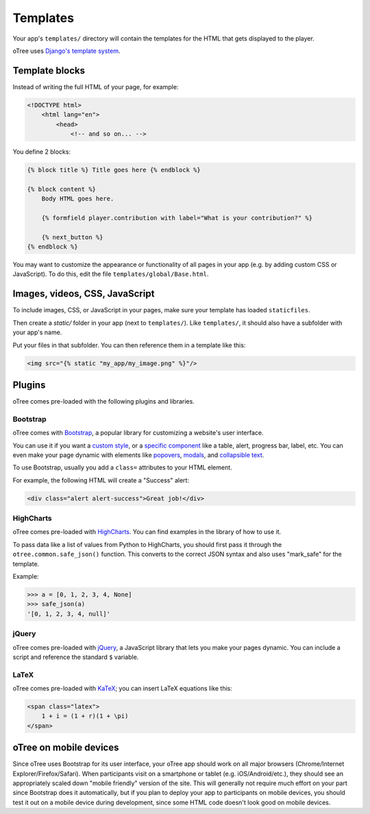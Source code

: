 
Templates
=========

Your app's ``templates/`` directory will contain the templates for the
HTML that gets displayed to the player.

oTree uses `Django's template system
<https://docs.djangoproject.com/en/dev/topics/templates/>`_.


Template blocks
~~~~~~~~~~~~~~~

Instead of writing the full HTML of your page, for example:

.. code-block:: html

    <!DOCTYPE html>
        <html lang="en">
            <head>
                <!-- and so on... -->


You define 2 blocks:

.. code-block:: django

    {% block title %} Title goes here {% endblock %}

    {% block content %}
        Body HTML goes here.

        {% formfield player.contribution with label="What is your contribution?" %}

        {% next_button %}
    {% endblock %}



You may want to customize the appearance or functionality of all pages
in your app (e.g. by adding custom CSS or JavaScript). To do this, edit
the file ``templates/global/Base.html``.

Images, videos, CSS, JavaScript
~~~~~~~~~~~~~~~~~~~~~~~~~~~~~~~

To include images, CSS, or JavaScript in your pages, make sure your template has loaded ``staticfiles``.

Then create a `static/` folder in your app (next to ``templates/``).
Like ``templates/``, it should also have a subfolder with your app's name.

Put your files in that subfolder. You can then reference them in a template like this:

.. code:: HTML

    <img src="{% static "my_app/my_image.png" %}"/>


Plugins
~~~~~~~

oTree comes pre-loaded with the following plugins and libraries.

Bootstrap
^^^^^^^^^

oTree comes with `Bootstrap <http://getbootstrap.com/>`__, a
popular library for customizing a website's user interface.

You can use it if you want a `custom style <http://getbootstrap.com/css/>`_, or
a `specific component <http://getbootstrap.com/components/>`_ like a table,
alert, progress bar, label, etc. You can even make your page dynamic with
elements like `popovers <http://getbootstrap.com/javascript/#popovers>`__,
`modals <http://getbootstrap.com/javascript/#modals>`_, and
`collapsible text <http://getbootstrap.com/javascript/#collapse>`_.

To use Bootstrap, usually you add a ``class=`` attributes to your HTML
element.

For example, the following HTML will create a "Success" alert:

.. code:: HTML

        <div class="alert alert-success">Great job!</div>

HighCharts
^^^^^^^^^^

oTree comes pre-loaded with
`HighCharts <http://www.highcharts.com/demo>`__. You can find examples
in the library of how to use it.

To pass data like a list of values from Python to HighCharts, you should
first pass it through the ``otree.common.safe_json()`` function. This
converts to the correct JSON syntax and also uses "mark\_safe" for the
template.

Example:

.. code-block:: python

    >>> a = [0, 1, 2, 3, 4, None]
    >>> safe_json(a)
    '[0, 1, 2, 3, 4, null]'


jQuery
^^^^^^

oTree comes pre-loaded with `jQuery <http://jquery.com/>`__, a
JavaScript library that lets you make your pages dynamic. You can
include a script and reference the standard ``$`` variable.

LaTeX
^^^^^

oTree comes pre-loaded with `KaTeX <http://khan.github.io/KaTeX/>`__; you
can insert LaTeX equations like this:

.. code-block:: html

    <span class="latex">
        1 + i = (1 + r)(1 + \pi)
    </span>

oTree on mobile devices
~~~~~~~~~~~~~~~~~~~~~~~

Since oTree uses Bootstrap for its user interface, your oTree app should
work on all major browsers (Chrome/Internet Explorer/Firefox/Safari).
When participants visit on a smartphone or tablet (e.g.
iOS/Android/etc.), they should see an appropriately scaled down "mobile
friendly" version of the site. This will generally not require much
effort on your part since Bootstrap does it automatically, but if you
plan to deploy your app to participants on mobile devices, you should
test it out on a mobile device during development, since some HTML code
doesn't look good on mobile devices.
